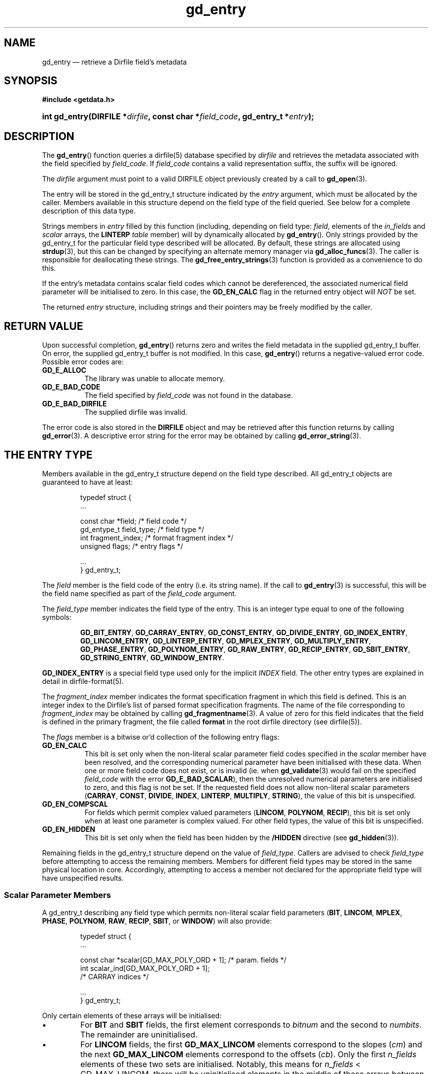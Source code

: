 .\" header.tmac.  GetData manual macros.
.\"
.\" Copyright (C) 2016 D. V. Wiebe
.\"
.\""""""""""""""""""""""""""""""""""""""""""""""""""""""""""""""""""""""""
.\"
.\" This file is part of the GetData project.
.\"
.\" Permission is granted to copy, distribute and/or modify this document
.\" under the terms of the GNU Free Documentation License, Version 1.2 or
.\" any later version published by the Free Software Foundation; with no
.\" Invariant Sections, with no Front-Cover Texts, and with no Back-Cover
.\" Texts.  A copy of the license is included in the `COPYING.DOC' file
.\" as part of this distribution.

.\" Format a function name with optional trailer: func_name()trailer
.de FN \" func_name [trailer]
.nh
.BR \\$1 ()\\$2
.hy
..

.\" Format a reference to section 3 of the manual: name(3)trailer
.de F3 \" func_name [trailer]
.nh
.BR \\$1 (3)\\$2
.hy
..

.\" Format the header of a list of definitons
.de DD \" name alt...
.ie "\\$2"" \{ \
.TP 8
.PD
.B \\$1 \}
.el \{ \
.PP
.B \\$1
.PD 0
.DD \\$2 \\$3 \}
..

.\" Start a code block: Note: groff defines an undocumented .SC for
.\" Bell Labs man legacy reasons.
.de SC
.fam C
.na
.nh
..

.\" End a code block
.de EC
.hy
.ad
.fam
..

.\" Format a structure pointer member: struct->member\fRtrailer
.de SPM \" struct member trailer
.nh
.ie "\\$3"" .IB \\$1 ->\: \\$2
.el .IB \\$1 ->\: \\$2\fR\\$3
.hy
..

.\" Format a function argument
.de ARG \" name trailer
.nh
.ie "\\$2"" .I \\$1
.el .IR \\$1 \\$2
.hy
..

.\" Hyphenation exceptions
.hw sarray carray lincom linterp
.\" gd_entry.3.  The gd_entry man page.
.\"
.\" Copyright (C) 2008-2013, 2016 D. V. Wiebe
.\"
.\""""""""""""""""""""""""""""""""""""""""""""""""""""""""""""""""""""""""
.\"
.\" This file is part of the GetData project.
.\"
.\" Permission is granted to copy, distribute and/or modify this document
.\" under the terms of the GNU Free Documentation License, Version 1.2 or
.\" any later version published by the Free Software Foundation; with no
.\" Invariant Sections, with no Front-Cover Texts, and with no Back-Cover
.\" Texts.  A copy of the license is included in the `COPYING.DOC' file
.\" as part of this distribution.
.\"
.TH gd_entry 3 "25 December 2016" "Version 0.10.0" "GETDATA"

.SH NAME
gd_entry \(em retrieve a Dirfile field's metadata

.SH SYNOPSIS
.SC
.B #include <getdata.h>
.HP
.BI "int gd_entry(DIRFILE *" dirfile ", const char *" field_code ,
.BI "gd_entry_t *" entry );
.EC

.SH DESCRIPTION
The
.FN gd_entry
function queries a dirfile(5) database specified by
.ARG dirfile
and retrieves the metadata associated with the field specified by
.ARG field_code .
If
.ARG field_code
contains a valid representation suffix, the suffix will be ignored.

The 
.ARG dirfile
argument must point to a valid DIRFILE object previously created by a call to
.F3 gd_open .

The entry will be stored in the gd_entry_t structure indicated by the
.ARG entry
argument, which must be allocated by the caller.  Members available in this
structure depend on the field type of the field queried.  See below for a
complete description of this data type.

Strings members in 
.ARG entry
filled by this function (including, depending on field type:
.ARG field ,
elements of the
.ARG in_fields 
and
.ARG scalar
arrays, the
.B LINTERP
.ARG table
member) will by dynamically allocated by
.FN gd_entry .
Only strings provided by the gd_entry_t for the particular field type described
will be allocated.  By default, these strings are allocated using
.F3 strdup ,
but this can be changed by specifying an alternate memory manager via
.F3 gd_alloc_funcs .
The caller is responsible for deallocating these strings.  The
.F3 gd_free_entry_strings
function is provided as a convenience to do this.

If the entry's metadata contains scalar field codes which cannot be
dereferenced, the associated numerical field parameter will be initialised to
zero.  In this case, the
.B GD_EN_CALC
flag in the returned entry object will
.I NOT
be set.

The returned
.ARG entry
structure, including strings and their pointers may be freely modified by the
caller.

.SH RETURN VALUE
Upon successful completion,
.FN gd_entry
returns zero and writes the field metadata in the supplied gd_entry_t buffer.
On error, the supplied gd_entry_t buffer is not modified.  In this case,
.FN gd_entry
returns a negative-valued error code.  Possible error codes are:
.DD GD_E_ALLOC
The library was unable to allocate memory.
.DD GD_E_BAD_CODE
The field specified by
.ARG field_code
was not found in the database.
.DD GD_E_BAD_DIRFILE
The supplied dirfile was invalid.
.PP
The error code is also stored in the
.B DIRFILE
object and may be retrieved after this function returns by calling
.F3 gd_error .
A descriptive error string for the error may be obtained by calling
.F3 gd_error_string .

.SH THE ENTRY TYPE
Members available in the gd_entry_t structure depend on the field type
described.  All gd_entry_t objects are guaranteed to have at least:
.PP
.RS
.SC
.nf
typedef struct {
  ...

  const char  *field;          /* field code */
  gd_entype_t  field_type;     /* field type */
  int          fragment_index; /* format fragment index */
  unsigned     flags;          /* entry flags */

  ...
} gd_entry_t;
.fi
.EC
.RE
.PP
The
.ARG field
member is the field code of the entry (i.e. its string name).  If the call to
.F3 gd_entry
is successful, this will be the field name specified as part of the
.ARG field_code
argument.
.PP
The
.ARG field_type
member indicates the field type of the entry.  This is an integer type equal
to one of the following symbols:
.IP
.SC
.BR GD_BIT_ENTRY ,
.BR GD_CARRAY_ENTRY ,
.BR GD_CONST_ENTRY ,
.BR GD_DIVIDE_ENTRY ,
.BR GD_INDEX_ENTRY ,
.BR GD_LINCOM_ENTRY ,
.BR GD_LINTERP_ENTRY ,
.BR GD_MPLEX_ENTRY ,
.BR GD_MULTIPLY_ENTRY ,
.BR GD_PHASE_ENTRY ,
.BR GD_POLYNOM_ENTRY ,
.BR GD_RAW_ENTRY ,
.BR GD_RECIP_ENTRY ,
.BR GD_SBIT_ENTRY ,
.BR GD_STRING_ENTRY ,
.BR GD_WINDOW_ENTRY .
.EC
.PP
.B GD_INDEX_ENTRY
is a special field type used only for the implicit
.I INDEX
field.  The other entry types are explained in detail in dirfile-format(5).
.PP
The 
.ARG fragment_index
member indicates the format specification fragment in which this field is
defined.  This is an integer index to the Dirfile's list of parsed format
specification fragments.  The name of the file corresponding to
.ARG fragment_index
may be obtained by calling
.F3 gd_fragmentname .
A value of zero for this field indicates that the field is defined in the
primary fragment, the file called
.B format
in the root dirfile directory (see dirfile(5)).
.PP
The
.ARG flags
member is a bitwise or'd collection of the following entry flags:
.DD GD_EN_CALC
This bit is set only when the non-literal scalar parameter field codes specified
in the
.ARG scalar
member have been resolved, and the corresponding numerical parameter have
been initialised with these data.  When one or more field code does not exist,
or is invalid (ie. when
.F3 gd_validate
would fail on the specified
.ARG field_code
with the error
.BR GD_E_BAD_SCALAR ),
then the unresolved numerical parameters are initialised to zero, and this flag
is not be set.  If the requested field does not allow non-literal scalar
parameters
.RB ( CARRAY ,
.BR CONST ,
.BR DIVIDE ,
.BR INDEX ,
.BR LINTERP ,
.BR MULTIPLY ,
.BR STRING ),
the value of this bit is unspecified.
.DD GD_EN_COMPSCAL
For fields which permit complex valued parameters
.RB ( LINCOM ,
.BR POLYNOM ,
.BR RECIP ),
this bit is set only when at least one parameter is complex valued.  For
other field types, the value of this bit is unspecified.
.DD GD_EN_HIDDEN
This bit is set only when the field has been hidden by the
.B /HIDDEN
directive (see
.F3 gd_hidden ).
.PP
Remaining fields in the gd_entry_t structure depend on the value of
.ARG field_type .
Callers are advised to check
.ARG field_type
before attempting to access the remaining members.  Members for different
field types may be stored in the same physical location in core.  Accordingly,
attempting to access a member not declared for the appropriate field type will
have unspecified results.

.SS Scalar Parameter Members
A gd_entry_t describing any field type which permits non-literal scalar field
parameters
.RB ( BIT ", " LINCOM ", " MPLEX ", " PHASE ", " POLYNOM ", " RAW ", " RECIP ,
.BR SBIT ", or " WINDOW )
will also provide:
.PP
.RS
.SC
.nf
typedef struct {
  ...

  const char *scalar[GD_MAX_POLY_ORD + 1];   /* param. fields */
  int         scalar_ind[GD_MAX_POLY_ORD + 1];
                                            /* CARRAY indices */

  ...
} gd_entry_t;
.fi
.EC
.RE
.PP
Only certain elements of these arrays will be initialised:
.IP \(bu
For
.B BIT
and
.B SBIT
fields, the first element corresponds to
.ARG bitnum
and the second to
.ARG numbits .
The remainder are uninitialised.
.IP \(bu
For
.B LINCOM
fields, the first
.B GD_MAX_LINCOM
elements correspond to the slopes
.RI ( cm )
and the next
.B GD_MAX_LINCOM
elements correspond to the offsets
.RI ( cb ).
Only the first
.ARG n_fields
elements of these two sets are initialised.  Notably, this means for
.ARG n_fields
< GD_MAX_LINCOM, there will be uninitialised elements in the middle of these
arrays between the element corresponding to
.IR cm [ n_fields
- 1] and the element corresponding to
.ARG cb [0].
.IP \(bu
For
.B MPLEX
fields, the first element corresponds to
.ARG count_val
and the second to
.ARG period .
The remainder are uninitialised.
.IP \(bu
For
.B PHASE
fields, the first element corresponds to
.ARG shift .
The remainder are uninitialised.
.IP \(bu
For
.B POLYNOM
fields, these arrays correspond with the co-efficients
.ARG ca .
Only the first
.ARG poly_ord
+ 1 elements are initialised.
.IP \(bu
For
.B RAW
fields, the first element corresponds to
.ARG spf .
The remainder are uninitialised.
.IP \(bu
For
.B RECIP
fields, the first element corresponds to
.ARG cdividend .
The remainder are uninitialised.
.IP \(bu
For
.B WINDOW
fields, the first element corresponds to
.ARG threshold .
The remainder are uninitialised.
.PP
The
.I scalar
parameters are NULL if a literal parameter was used, or else a field code
specifying the scalar parameters. 
.PP
If an element of
.ARG scalar
specifies a
.B CARRAY
field, the corresponding
.ARG scalar_ind
will indicate the element of the
.B CARRAY
used.  For
.B CONST
fields,
.ARG scalar_ind
will be -1.

.SS BIT and SBIT Members
A gd_entry_t describing a
.B BIT
or
.B SBIT
entry, will also provide:
.PP
.RS
.SC
.nf
typedef struct {
  ...

  const char *in_fields[1];     /* input field code */
  int         bitnum;           /* first bit */
  int         numbits;          /* bit length */

  ...
} gd_entry_t;
.fi
.EC
.RE
.PP
The
.ARG in_fields
member is an array of length one containing the input field code.
.PP
The
.ARG bitnum
member indicates the number of the first bit (counted from zero) extracted from
the input.  If this value was specified as a scalar field code, this will be
the numerical value of that field, and
.ARG scalar [0]
will contain the field code itself, otherwise
.ARG scalar [0]
will be NULL.
.PP
The
.ARG numbits
member indicates the number of bits which are extracted from the input.
If this value was specified as a scalar field code, this will be the numerical
value of that field, and
.ARG scalar [1]
will contain the field code itself, otherwise
.ARG scalar [1]
will be NULL.

.SS CARRAY Members
A gd_entry_t describing a
.B CARRAY
entry, will also provide:
.PP
.RS
.SC
.nf
typedef struct {
  ...

  gd_type_t  const_type; /* data type in format specification */
  size_t     array_len;  /* length of array data */

  ...
} gd_entry_t;
.fi
.EC
.RE
.PP
The
.ARG const_type
member indicates the data type of the constant value stored in the format
file metadata.  See
.F3 gd_getdata
for a list of valid values that a variable of type
.B gd_type_t
may take.
.PP
The
.ARG array_len
member gives the number of elements in the array.

.SS CONST Members
A gd_entry_t describing a
.B CONST
entry, will also provide:
.PP
.RS
.SC
.nf
typedef struct {
  ...

  gd_type_t  const_type; /* data type in format specification */

  ...
} gd_entry_t;
.fi
.EC
.RE
.PP
The
.ARG const_type
member indicates the data type of the constant value stored in the format
file metadata.  See
.F3 gd_getdata
for a list of valid values that a variable of type
.B gd_type_t
may take.

.SS DIVIDE, INDIR, MULTIPLY, and SINDIR Members
A gd_entry_t describing a
.BR DIVIDE ,
.BR INDIR ,
.BR MULTIPLY ,
or
.B SINDIR
entry, will also provide:
.PP
.RS
.SC
.nf
typedef struct {
  ...

  const char *in_fields[2];     /* input field codes */

  ...
} gd_entry_t;
.fi
.EC
.RE
.PP
The
.ARG in_fields
member is an array of length two containing the input field codes.

.SS INDEX Members
A gd_entry_t describing an
.B INDEX
entry, which is used only for the implicit
.I INDEX
field, provides no additional data.

.SS LINCOM Members
A gd_entry_t describing a
.B LINCOM
entry, will also provide:
.PP
.RS
.SC
.nf
typedef struct {
  ...

  int            n_fields;                 /* # of inputs */
  const char    *in_fields[GD_MAX_LINCOM]; /* input fields(s) */
  double complex cm[GD_MAX_LINCOM];        /* scale factor(s) */
  double         m[GD_MAX_LINCOM];         /* scale factor(s) */
  double complex cb[GD_MAX_LINCOM];        /* offset terms(s) */
  double         b[GD_MAX_LINCOM];         /* offset terms(s) */

  ...
} gd_entry_t;
.fi
.EC
.RE
.PP
The
.ARG n_fields
member indicates the number of input fields.  It will be between one and
.B GD_MAX_LINCOM
inclusive.
.B GD_MAX_LINCOM
is defined in getdata.h as the maximum number of input fields permitted by a
.BR LINCOM .
.PP
The
.ARG in_fields
member is an array of length
.B GD_MAX_LINCOM
containing the input field code(s).  Only the first
.ARG n_fields
elements of this array are initialised.  The remaining elements contain
uninitialised data.
.PP
The
.ARG cm
and
.ARG cb
members are arrays of the scale factor(s) and offset term(s) for the
.BR LINCOM .
Only the first
.ARG n_fields
elements of these array contain meaningful data.
If any of these values were specified as a scalar field code, this will be the
numerical value of that field.  The field code corresponding to
.IR cm [ i ]
will be stored in
.IR scalar [ i ]
and the field code associated with
.IR cb [ i ]
will be stored in
.IR scalar [ i
+
.BR GD_MAX_LINCOM ].
Otherwise the corresponding
.ARG scalar
member will be NULL.
See
.B NOTES
below on changes to the declaration of
.ARG cm
and
.ARG cb
when using the C89 GetData API.
.PP
The elements of
.ARG m
and
.ARG b
are the real parts of the corresponding elements of
.ARG cm
and
.ARG cb .

.SS LINTERP Members
A gd_entry_t describing a
.B LINTERP
entry, will also provide:
.PP
.RS
.SC
.nf
typedef struct {
  ...

  const char *table             /* linterp table filename */
  const char *in_fields[1];     /* input field code */

  ...
} gd_entry_t;
.fi
.EC
.RE
.PP
The
.ARG table
member is the pathname to the look up table on disk.  This the path as it appars
in the format specification.  It may be a path relative to the fragment
directory.  For an canonicalised, absolute version of this path, see
.F3 gd_linterp_tablename .
.PP
The
.ARG in_fields
member is an array of length one containing the input field code.

.SS MPLEX Members
A gd_entry_t describing a
.B MPLEX
entry, will also provide:
.PP
.RS
.SC
.nf
typedef struct {
  ...

  const char *in_fields[2];   /* input field codes */
  int         count_val;      /* value of the multiplex index */
  int         period;         /* samples between successive
                                                      indices */

  ...
} gd_entry_t;
.fi
.EC
.RE
.PP
The
.ARG in_fields
member contains the field codes of the input field (element 0) and the multiplex
index field (element 1).
.PP
The
.ARG count_val
member is the value of the multiplex index field when the output field is stored
in the input field.
.PP
The
.ARG period
member is the number of samples between successive occurrances of
.ARG count_val
in the index vector, or zero, if this is not known or constant.  This is only
used to determine how far to look back for a starting value for the output
field; see
.F3 gd_mplex_lookback .

.SS PHASE Members
A gd_entry_t describing a
.B PHASE
entry, will also provide:
.PP
.RS
.SC
.nf
typedef struct {
  ...

  const char *in_fields[1];     /* input field code */
  gd_int64_t  shift;            /* phase shift */

  ...
} gd_entry_t;
.fi
.EC
.RE
.PP
The
.ARG in_fields
member is an array of length one containing the input field code.
.PP
The
.ARG shift
member indicates the shift in samples.  The
.B gd_int64_t
type is a 64-bit signed integer type.  A positive value indicates a shift
forward in time (towards larger frame numbers).  If this value was specified as
a scalar field code, this will be the numerical value of that field, and
.ARG scalar [0]
will contain the field code itself, otherwise
.ARG scalar [0]
will be NULL.

.SS POLYNOM Members
A gd_entry_t describing a
.B POLYNOM
entry, will also provide:
.PP
.RS
.SC
.nf
typedef struct {
  ...

  int            poly_ord;                /* polynomial order */
  const char    *in_fields[1];            /* input field(s) */
  double complex ca[GD_MAX_POLY_ORD + 1]; /* co-efficients(s) */
  double         a[GD_MAX_POLY_ORD + 1];  /* co-efficients(s) */

  ...
} gd_entry_t;
.fi
.EC
.RE
.PP
The
.ARG poly_ord
member indicates the order of the polynomial.  It will be between one and
.B GD_MAX_POLY_ORD
inclusive.
.B GD_MAX_POLY_ORD
is defined in getdata.h as the maximum order of polynomial permitted by a
.BR POLYNOM .
.PP
The
.ARG in_fields
member is an array of length one containing the input field code.
.PP
The
.ARG ca
members are arrays of the co-efficient(s) for the
.BR POLYNOM .
Only the first
.ARG poly_ord
+ 1 elements of this array contains meaningful data.  If any of these values
were specified as a scalar field code, this will be the numerical value of that
field.  The field code corresponding to
.IR ca [ i ]
will be stored in
.IR scalar [ i ].
Otherwise the corresponding
.ARG scalar
member will be NULL.  See
.B NOTES
below on changes to the declaration of
.ARG ca
when using the C89 GetData API.
.PP
The elements of
.ARG a
are the real parts of the corresponding elements of
.ARG ca .

.SS RAW Members
A gd_entry_t describing a
.B RAW
entry, will also provide:
.PP
.RS
.SC
.nf
typedef struct {
  ...

  unsigned int  spf;          /* samples per frame on disk */
  gd_type_t     data_type;    /* data type on disk */

  ...
} gd_entry_t;
.fi
.EC
.RE
.PP
The
.ARG spf
member contains the samples per frame of the binary data on disk.  If this value
was specified as a scalar field code, this will be the numerical value of that
field, and
.ARG scalar [0]
will contain the field code itself, otherwise
.ARG scalar [0]
will be NULL.
.PP
The
.ARG data_type
member indicates the data type of the binary data on disk.  See
.F3 gd_getdata
for a list of valid values that a variable of type
.B gd_type_t
may take.

.SS RECIP Members
A gd_entry_t describing a
.B RECIP
entry, will also provide:
.PP
.RS
.SC
.nf
typedef struct {
  ...

  const char    *in_fields[1];         /* input field code */
  double complex cdividend;            /* scalar dividend */
  double         dividend;             /* scalar dividend */

  ...
} gd_entry_t;
.fi
.EC
.RE
.PP
The
.ARG in_fields
member is an array of length one containing the input field code.
.PP
The
.ARG cdividend
member provides the constant dividend of the computed division.  If this value
was specified as a scalar field code, this will be the numerical value of that
field, and
.ARG scalar [0]
will contain the field code itself, otherwise
.ARG scalar [0]
will be NULL.  The
.ARG dividend
member contains the real part of
.ARG cdividend .

.SS STRING Members
A gd_entry_t describing a
.B STRING
entry provides no additional data.

.SS WINDOW Members
A gd_entry_t describing a
.B WINDOW
entry, will also provide:
.PP
.RS
.SC
.nf
typedef struct {
  ...

  const char    *in_fields[2];  /* input field codes */
  gd_windop_t   windop;         /* comparison operator */
  gd_triplet_t  threshold;      /* the value compared against */

  ...
} gd_entry_t;
.fi
.EC
.RE
.PP
The
.ARG in_fields
member contains the field codes of the input field (element 0) and the check
field (element 1).
.PP
The
.ARG windop
member equals one of the following symbols, indicating the particular comparison
performed on the check field:
.DD GD_WINDOP_EQ
data are extracted when the check field equals
.ARG threshold ;
.DD GD_WINDOP_GE
data are extracted when the check field is greater than or equal to
.ARG threshold ;
.DD GD_WINDOP_GT
data are extracted when the check field is strictly greater than
.ARG threshold ;
.DD GD_WINDOP_LE
data are extracted when the check field is less than or equal to
.ARG threshold ;
.DD GD_WINDOP_LT
data are extracted when the check field is strictly less than
.ARG threshold ;
.DD GD_WINDOP_NE
data are extracted when the check field is not equal to
.ARG threshold ;
.DD GD_WINDOP_SET
data are extracted when at least one bit in
.ARG threshold 
is also set in the check field;
.DD GD_WINDOP_CLR
data are extracted when at least one bit in
.ARG threshold 
is not set in the check field.
.PP
The
.ARG threshold
is the value against which the check field is compared.  The
.B gd_triplet_t
type is defined as:
.PP
.RS
.SC
.nf
typedef union {
  gd_int64_t i;
  gd_uint64_t u;
  double r;
} gd_triplet_t;
.fi
.EC
.RE
.PP
The particular element of the union to use depends on the value of
.ARG windop:
.IP \(bu
For
.B GD_WINDOP_EQ
and
.BR GD_WINDOP_NE ,
the signed integer element,
.IB threshold . i\fR,
is set;
.IP \(bu
For
.B GD_WINDOP_SET
and
.BR GD_WINDOP_CLR ,
the unsigned integer element,
.IB threshold . u\fR,
is set;
.IP \(bu
For all other values of
.IR windop ,
the floating point element,
.IB threshold . r\fR,
is set.

.SH NOTES
When using the C89 GetData API (by defining
.B GD_C89_API
before including getdata.h), the data types and names of several of the entry
parameters are different.  The following table lists the correspondences between
members in the C99 and C89 APIs.

.TS
center tab(|);
cbscbs
rlrl.
C99 API|C89 API
int|bitnum|int|u.bit.bitnum
int|numbits|int|u.bit.numbits
int|n_fields|int|u.lincom.n_fields
double complex|cm[]|double|u.lincom.cm[][2]
double|m[]|double|u.lincom.m[]
double complex|cb[]|double|u.lincom.cb[][2]
double|b[]|double|u.lincom.b[]
const char*|table|const char*|u.linterp.table
int|count_val|int|u.mplex.count_val
int|period|int|u.mplex.period
gd_int64_t|shift|gd_int64_t|u.phase.shift
int|poly_ord|int|u.polynom.poly_ord
double complex|ca[]|double|u.polynom.ca[][2]
double|a[]|double|u.polynom.a[]
unsigned int|spf|unsigned int|u.raw.spf
gd_type_t|data_type|gd_type_t|u.raw.data_type
double complex|cdividend|double|u.recip.cdividend[2]
double|dividend|double|u.recip.dividend
gd_type_t|const_type|gd_type_t|u.scalar.const_type
size_t|array_len|size_t|u.scalar.array_len
gd_windop_t|windop|gd_windop_t|u.window.windop
gd_triplet_t|threshold|gd_triplet_t|u.window.threshold
.TE
.PP
In the case of complex valued data in the C89 API, the first element of the
two-element array is the real part of the complex number, and the second
element is the imaginary part.

.SH HISTORY
The
.FN get_entry
function appeared in GetData-0.3.0.

In GetData-0.7.0, this function was renamed to
.FN gd_entry .

In GetData-0.10.0, the error return from these functions changed from -1 to a
negative-valued error code.

.SS Changes to the gd_entry_t structure
Field-type specific members have been added to the structure as support for
those field types have been introduced to the library:
.IP \(bu
.BR BIT ,
.BR LINCOM ,
.BR LINTERP ,
.BR MULTIPLY ,
.BR PHASE ,
and
.BR RAW
were supported in GetData-0.3.0 (Dirfile Standards Version 5).
.IP \(bu
.B CONST
and
.B STRING
entries were introduced in GetData-0.4.0 (Dirfile Standards Version 6); this
is also the first version that treats
.I INDEX
as a normal field.  In earlier versions, trying to retrieve the metadata for
the
.I INDEX
field would fail.
.IP \(bu
.B POLYNOM
and
.B SBIT
entries were introduced in GetData-0.6.0 (Dirfile Standards Version 7).
.IP \(bu
.BR CARRAY ,
.BR DIVIDE ,
and
.B RECIP
entries were introduced in GetData-0.7.0 (Dirfile Standards Version 8).
.IP \(bu
.B MPLEX
and
.B WINDOW
entries were introduced in GetData-0.8.0 (Dirfile Standards Version 9).
.IP \(bu
.BR INDIR ,
.BR SARRAY ,
and
.B SINDIR
entries were introduced in GetData-0.10.0 (Dirfile Standards Version 10).
.PP
The
.ARG scalar
member appeared in GetData-0.6.0.  This release also introduced the
complex-valued scalar members
.RI ( cm ,
.ARG cb ,
&c.)

The
.ARG scalar_ind
member appeared in GetData-0.7.0.  This was also the first release with
a working ANSI C (C89) conforming alternate definition.
.PP
Before Getdata-0.8.4, the
.ARG period
member for
.B MPLEX
data was named
.ARG count_max .

Before GetData-0.9.0, the
.ARG flags
member is missing.  In it's place was:
.PP
.RS
.SC
int comp_scal;     /* Scalar parameters are complex-valued */
.EC
.RE
.PP
which was non-zero to indicate complex-valued parameters, which is now indicated
by the
.B GD_EN_COMPSCAL
flag.

.SH SEE ALSO
dirfile(5),
.F3 gd_alloc_funcs ,
.F3 gd_cbopen ,
.F3 gd_error ,
.F3 gd_error_string ,
.F3 gd_field_list ,
.F3 gd_fragmentname ,
.F3 gd_free_entry_strings ,
.F3 gd_linterp_tablename
.F3 gd_mplex_lookback ,
.F3 gd_raw_filename ,
.F3 gd_validate
